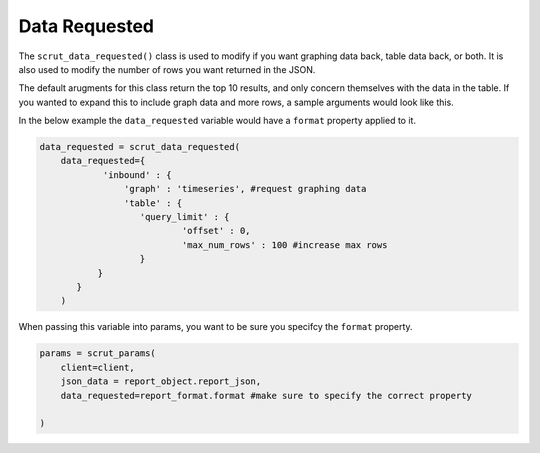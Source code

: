 .. _api_data_requested:

Data Requested
==============

The ``scrut_data_requested()`` class is used to modify if you want graphing data back, table data back, or both. It is also used to modify the number of rows you want returned in the JSON. 

The default arugments for this class return the top 10 results, and only concern themselves with the data in the table. If you wanted to expand this to include graph data and more rows, a sample arguments would look like this. 

In the below example the ``data_requested`` variable would have a ``format`` property applied to it. 

.. code-block:: python    

    data_requested = scrut_data_requested(
        data_requested={
                'inbound' : { 
                    'graph' : 'timeseries', #request graphing data
                    'table' : {
                       'query_limit' : {
                               'offset' : 0,
                               'max_num_rows' : 100 #increase max rows
                       }
               }
           }
        )

When passing this variable into params, you want to be sure you specifcy the ``format`` property. 


.. code-block:: python    

    params = scrut_params(
        client=client,
        json_data = report_object.report_json,
        data_requested=report_format.format #make sure to specify the correct property

    )
